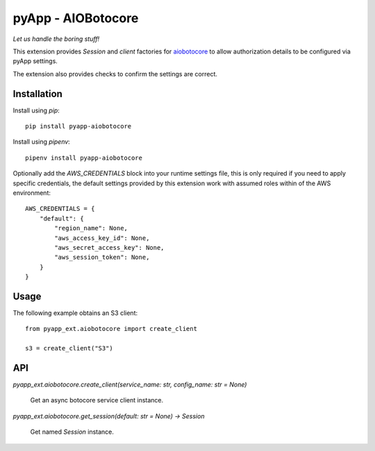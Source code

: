 ###################
pyApp - AIOBotocore
###################

*Let us handle the boring stuff!*

.. image:: https://img.shields.io/badge/code%20style-black-000000.svg
   :target: https://github.com/ambv/black
      :alt: Once you go Black...

.. image:: https://api.codeclimate.com/v1/badges/0a86755f39f0416fbd1e/maintainability
   :target: https://codeclimate.com/github/pyapp-org/pae.sqlalchemy/maintainability
   :alt: Maintainability

This extension provides `Session` and *client* factories for
`aiobotocore <https://github.com/aio-libs/aiobotocore>`_ to allow authorization
details to be configured via pyApp settings.

The extension also provides checks to confirm the settings are correct.


Installation
============

Install using *pip*::

    pip install pyapp-aiobotocore

Install using *pipenv*::

    pipenv install pyapp-aiobotocore


Optionally add the `AWS_CREDENTIALS` block into your runtime settings file, this
is only required if you need to apply specific credentials, the default settings
provided by this extension work with assumed roles within of the AWS environment::

    AWS_CREDENTIALS = {
        "default": {
            "region_name": None,
            "aws_access_key_id": None,
            "aws_secret_access_key": None,
            "aws_session_token": None,
        }
    }


Usage
=====

The following example obtains an S3 client::

    from pyapp_ext.aiobotocore import create_client

    s3 = create_client("S3")


API
===

`pyapp_ext.aiobotocore.create_client(service_name: str, config_name: str = None)`

    Get an async botocore service client instance.


`pyapp_ext.aiobotocore.get_session(default: str = None) -> Session`

    Get named `Session` instance.
